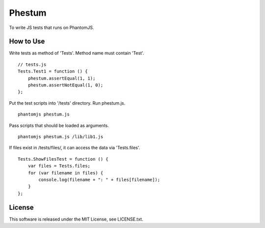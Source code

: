 Phestum
=======

.. image:: https://travis-ci.org/hMatoba/Phestum.svg?branch=master
    :target: https://travis-ci.org/hMatoba/Phestum

To write JS tests that runs on PhantomJS.

How to Use
----------

Write tests as method of 'Tests'. Method name must contain 'Test'.

::

    // tests.js
    Tests.Test1 = function () {
        phestum.assertEqual(1, 1);
        phestum.assertNotEqual(1, 0);
    };

Put the test scripts into '/tests' directory. Run phestum.js.

::

    phantomjs phestum.js

Pass scripts that should be loaded as arguments. 

::

    phantomjs phestum.js /lib/lib1.js

If files exist in /tests/files/, it can access the data via 'Tests.files'.

::

    Tests.ShowFilesTest = function () {
        var files = Tests.files;
        for (var filename in files) {
            console.log(filename + ": " + files[filename]);
        }
    };

License
-------

This software is released under the MIT License, see LICENSE.txt.
